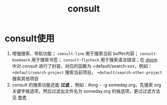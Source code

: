 :PROPERTIES:
:ID:       9ca6d1f0-13c2-4be8-bc78-b27cb366fa81
:END:
#+title: consult
#+filetags: emacs

* consult使用
1. 增强搜索、导航功能； =consult-line= 用于搜索当前 buffer内容； =consult-bookmark= 用于搜索书签； =consult-flycheck= 用于搜索语法错误；在 [[id:13d1007d-c805-482c-bf95-5e53ba86bf4c][doom]] 中对 consult 进行了封装，对应的函数为 +default/search-xxx，例如： =+default/search-project= 搜索当前项目， =+default/search-other-project= 搜索其他项目
2. consult 的搜索功能还能 *过滤* ，例如：#org -- -g someday.org，先搜索 org 关键字候选项，然后过滤出文件名为 someday.org 的候选项，更过过滤方法见 [[https://github.com/minad/consult#asynchronous-search][参考]]
